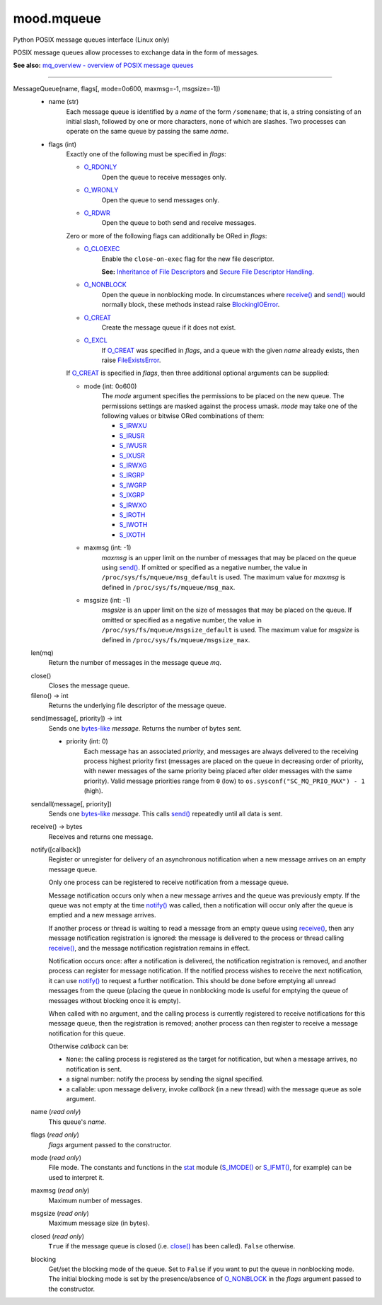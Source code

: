mood.mqueue
===========

Python POSIX message queues interface (Linux only)

POSIX message queues allow processes to exchange data in the form of messages.

**See also:** `mq_overview - overview of POSIX message queues
<http://man7.org/linux/man-pages/man7/mq_overview.7.html>`_


-----


MessageQueue(name, flags[, mode=0o600, maxmsg=-1, msgsize=-1])
    * name (str)
        Each message queue is identified by a *name* of the form ``/somename``;
        that is, a string consisting of an initial slash, followed by one or
        more characters, none of which are slashes. Two processes can operate on
        the same queue by passing the same *name*.

    * flags (int)
        Exactly one of the following must be specified in *flags*:

        * O_RDONLY_
            Open the queue to receive messages only.

        * O_WRONLY_
            Open the queue to send messages only.

        * O_RDWR_
            Open the queue to both send and receive messages.

        Zero or more of the following flags can additionally be ORed in *flags*:

        * O_CLOEXEC_
            Enable the ``close-on-exec`` flag for the new file descriptor.

            **See:** `Inheritance of File Descriptors
            <https://docs.python.org/3.8/library/os.html#fd-inheritance>`_ and
            `Secure File Descriptor Handling
            <http://udrepper.livejournal.com/20407.html>`_.

        * O_NONBLOCK_
            Open the queue in nonblocking mode. In circumstances where `receive()`_
            and `send()`_ would normally block, these methods instead raise
            BlockingIOError_.

        * O_CREAT_
            Create the message queue if it does not exist.

        * O_EXCL_
            If O_CREAT_ was specified in *flags*, and a queue with the given
            *name* already exists, then raise FileExistsError_.

        If O_CREAT_ is specified in *flags*, then three additional optional
        arguments can be supplied:

        * mode (int: 0o600)
            The *mode* argument specifies the permissions to be placed on the
            new queue. The permissions settings are masked against the process
            umask.
            *mode* may take one of the following values or bitwise ORed
            combinations of them:

            * S_IRWXU_
            * S_IRUSR_
            * S_IWUSR_
            * S_IXUSR_
            * S_IRWXG_
            * S_IRGRP_
            * S_IWGRP_
            * S_IXGRP_
            * S_IRWXO_
            * S_IROTH_
            * S_IWOTH_
            * S_IXOTH_

        * maxmsg (int: -1)
            *maxmsg* is an upper limit on the number of messages that may be
            placed on the queue using `send()`_.
            If omitted or specified as a negative number, the value in
            ``/proc/sys/fs/mqueue/msg_default`` is used.
            The maximum value for *maxmsg* is defined in
            ``/proc/sys/fs/mqueue/msg_max``.

        * msgsize (int: -1)
            *msgsize* is an upper limit on the size of messages that may be
            placed on the queue.
            If omitted or specified as a negative number, the value in
            ``/proc/sys/fs/mqueue/msgsize_default`` is used.
            The maximum value for *msgsize* is defined in
            ``/proc/sys/fs/mqueue/msgsize_max``.


    len(mq)
        Return the number of messages in the message queue *mq*.


    .. _close():

    close()
        Closes the message queue.


    fileno() -> int
        Returns the underlying file descriptor of the message queue.


    .. _send():

    send(message[, priority]) -> int
        Sends one bytes-like_ *message*. Returns the number of bytes sent.

        * priority (int: 0)
            Each message has an associated *priority*, and messages are always
            delivered to the receiving process highest priority first (messages
            are placed on the queue in decreasing order of priority, with newer
            messages of the same priority being placed after older messages with
            the same priority).
            Valid message priorities range from ``0`` (low) to
            ``os.sysconf("SC_MQ_PRIO_MAX") - 1`` (high).


    .. _sendall():

    sendall(message[, priority])
        Sends one bytes-like_ *message*. This calls `send()`_ repeatedly until
        all data is sent.


    .. _receive():

    receive() -> bytes
        Receives and returns one message.


    .. _notify():

    notify([callback])
        Register or unregister for delivery of an asynchronous notification when
        a new message arrives on an empty message queue.

        Only one process can be registered to receive notification from a
        message queue.

        Message notification occurs only when a new message arrives and the
        queue was previously empty. If the queue was not empty at the time
        `notify()`_ was called, then a notification will occur only after the
        queue is emptied and a new message arrives.

        If another process or thread is waiting to read a message from an empty
        queue using `receive()`_, then any message notification registration is
        ignored: the message is delivered to the process or thread calling
        `receive()`_, and the message notification registration remains in
        effect.

        Notification occurs once: after a notification is delivered, the
        notification registration is removed, and another process can register
        for message notification. If the notified process wishes to receive the
        next notification, it can use `notify()`_ to request a further
        notification. This should be done before emptying all unread
        messages from the queue (placing the queue in nonblocking mode is
        useful for emptying the queue of messages without blocking once it is
        empty).

        When called with no argument, and the calling process is currently
        registered to receive notifications for this message queue, then the
        registration is removed; another process can then register to receive a
        message notification for this queue.

        Otherwise *callback* can be:

        * ``None``: the calling process is registered as the target for
          notification, but when a message arrives, no notification is sent.
        * a signal number: notify the process by sending the signal specified.
        * a callable: upon message delivery, invoke *callback* (in a new thread)
          with the message queue as sole argument.


    name (*read only*)
        This queue's *name*.


    flags (*read only*)
        *flags* argument passed to the constructor.


    mode (*read only*)
        File mode. The constants and functions in the stat_ module (`S_IMODE()`_
        or `S_IFMT()`_, for example) can be used to interpret it.


    maxmsg (*read only*)
        Maximum number of messages.


    msgsize (*read only*)
        Maximum message size (in bytes).


    closed (*read only*)
        ``True`` if the message queue is closed (i.e. `close()`_ has been
        called). ``False`` otherwise.


    blocking
        Get/set the blocking mode of the queue.
        Set to ``False`` if you want to put the queue in nonblocking mode.
        The initial blocking mode is set by the presence/absence of O_NONBLOCK_
        in the *flags* argument passed to the constructor.


.. _bytes-like: https://docs.python.org/3.8/glossary.html#term-bytes-like-object
.. _O_RDONLY: https://docs.python.org/3.8/library/os.html#os.O_RDONLY
.. _O_WRONLY: https://docs.python.org/3.8/library/os.html#os.O_WRONLY
.. _O_RDWR: https://docs.python.org/3.8/library/os.html#os.O_RDWR
.. _O_CLOEXEC: https://docs.python.org/3.8/library/os.html#os.O_CLOEXEC
.. _O_NONBLOCK: https://docs.python.org/3.8/library/os.html#os.O_NONBLOCK
.. _O_CREAT: https://docs.python.org/3.8/library/os.html#os.O_CREAT
.. _O_EXCL: https://docs.python.org/3.8/library/os.html#os.O_EXCL
.. _errno.EAGAIN: https://docs.python.org/3.8/library/errno.html#errno.EAGAIN
.. _errno.EEXIST: https://docs.python.org/3.8/library/errno.html#errno.EEXIST
.. _errno.EINVAL: https://docs.python.org/3.8/library/errno.html#errno.EINVAL
.. _BlockingIOError: https://docs.python.org/3.8/library/exceptions.html#BlockingIOError
.. _FileExistsError: https://docs.python.org/3.8/library/exceptions.html#FileExistsError
.. _OSError: https://docs.python.org/3.8/library/exceptions.html#OSError
.. _stat: https://docs.python.org/3.8/library/stat.html#module-stat
.. _S_IRWXU: https://docs.python.org/3.8/library/stat.html#stat.S_IRWXU
.. _S_IRUSR: https://docs.python.org/3.8/library/stat.html#stat.S_IRUSR
.. _S_IWUSR: https://docs.python.org/3.8/library/stat.html#stat.S_IWUSR
.. _S_IXUSR: https://docs.python.org/3.8/library/stat.html#stat.S_IXUSR
.. _S_IRWXG: https://docs.python.org/3.8/library/stat.html#stat.S_IRWXG
.. _S_IRGRP: https://docs.python.org/3.8/library/stat.html#stat.S_IRGRP
.. _S_IWGRP: https://docs.python.org/3.8/library/stat.html#stat.S_IWGRP
.. _S_IXGRP: https://docs.python.org/3.8/library/stat.html#stat.S_IXGRP
.. _S_IRWXO: https://docs.python.org/3.8/library/stat.html#stat.S_IRWXO
.. _S_IROTH: https://docs.python.org/3.8/library/stat.html#stat.S_IROTH
.. _S_IWOTH: https://docs.python.org/3.8/library/stat.html#stat.S_IWOTH
.. _S_IXOTH: https://docs.python.org/3.8/library/stat.html#stat.S_IXOTH
.. _S_IMODE(): https://docs.python.org/3.8/library/stat.html#stat.S_IMODE
.. _S_IFMT(): https://docs.python.org/3.8/library/stat.html#stat.S_IFMT

